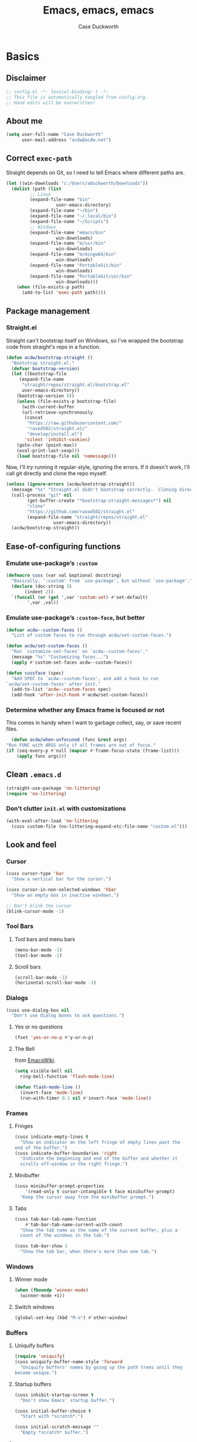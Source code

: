 #+TITLE: Emacs, emacs, emacs
#+AUTHOR: Case Duckworth
#+PROPERTY: header-args :tangle config.el :tangle-mode (identity #o444) :comments both :mkdirp yes
#+STARTUP: overview
#+EXPORT_FILE_NAME: README.md
#+OPTIONS: toc:nil
#+BANKRUPTCY_COUNT: 3.2
#+Time-stamp: <2021-01-03 14:46:41 acdw>

* Basics

** Disclaimer

   #+begin_src emacs-lisp :comments no
     ;; config.el -*- lexical-binding: t -*-
     ;; This file is automatically tangled from config.org.
     ;; Hand edits will be overwritten!
   #+end_src

** About me

#+BEGIN_SRC emacs-lisp
(setq user-full-name "Case Duckworth"
      user-mail-address "acdw@acdw.net")
#+END_SRC

** Correct =exec-path=

Straight depends on Git, so I need to tell Emacs where different paths are.

#+BEGIN_SRC emacs-lisp
(let ((win-downloads "c:/Users/aduckworth/Downloads"))
  (dolist (path (list
		 ;; Linux
		 (expand-file-name "bin"
				   user-emacs-directory)
		 (expand-file-name "~/bin")
		 (expand-file-name "~/.local/bin")
		 (expand-file-name "~/Scripts")
		 ;; Windows
		 (expand-file-name "emacs/bin"
				   win-downloads)
		 (expand-file-name "m/usr/bin"
				   win-downloads)
		 (expand-file-name "m/mingw64/bin"
				   win-downloads)
		 (expand-file-name "PortableGit/bin"
				   win-downloads)
		 (expand-file-name "PortableGit/usr/bin"
				   win-downloads)))
    (when (file-exists-p path)
      (add-to-list 'exec-path path))))
#+END_SRC

** Package management

*** Straight.el

Straight can't bootstrap itself on Windows, so I've wrapped the
bootstrap code from straight's repo in a function.

#+BEGIN_SRC emacs-lisp
(defun acdw/bootstrap-straight ()
  "Bootstrap straight.el."
  (defvar bootstrap-version)
  (let ((bootstrap-file
	 (expand-file-name
	  "straight/repos/straight.el/bootstrap.el"
	  user-emacs-directory))
	(bootstrap-version 5))
    (unless (file-exists-p bootstrap-file)
      (with-current-buffer
	  (url-retrieve-synchronously
	   (concat
	    "https://raw.githubusercontent.com/"
	    "raxod502/straight.el/"
	    "develop/install.el")
	   'silent 'inhibit-cookies)
	(goto-char (point-max))
	(eval-print-last-sexp)))
    (load bootstrap-file nil 'nomessage)))
#+END_SRC

Now, I'll /try/ running it regular-style, ignoring the errors.  If it
doesn't work, I'll call git directly and clone the repo myself.

#+BEGIN_SRC emacs-lisp
  (unless (ignore-errors (acdw/bootstrap-straight))
    (message "%s" "Straight.el didn't bootstrap correctly.  Cloning directly...")
    (call-process "git" nil
		  (get-buffer-create "*bootstrap-straight-messages*") nil
		  "clone"
		  "https://github.com/raxod502/straight.el"
		  (expand-file-name "straight/repos/straight.el"
				    user-emacs-directory))
    (acdw/bootstrap-straight))
#+END_SRC

** Ease-of-configuring functions

*** Emulate use-package’s =:custom=

#+BEGIN_SRC emacs-lisp
(defmacro cuss (var val &optional docstring)
  "Basically, `:custom' from `use-package', but without `use-package'."
  (declare (doc-string 3)
	   (indent 2))
  `(funcall (or (get ',var 'custom-set) #'set-default)
	    ',var ,val))
#+END_SRC

*** Emulate use-package’s =:custom-face=, but better

#+begin_src emacs-lisp
  (defvar acdw--custom-faces ()
    "List of custom faces to run through acdw/set-custom-faces.")

  (defun acdw/set-custom-faces ()
    "Run `customize-set-faces' on `acdw--custom-faces'."
    (message "%s" "Customizing faces...")
    (apply #'custom-set-faces acdw--custom-faces))

  (defun cussface (spec)
    "Add SPEC to `acdw--custom-faces', and add a hook to run
  `acdw/set-custom-faces' after init."
    (add-to-list 'acdw--custom-faces spec)
    (add-hook 'after-init-hook #'acdw/set-custom-faces))
#+end_src

*** Determine whether any Emacs frame is focused or not

This comes in handy when I want to garbage collect, say, or save recent files.

    #+begin_src emacs-lisp
      (defun acdw/when-unfocused (func &rest args)
	"Run FUNC with ARGS only if all frames are out of focus."
	(if (seq-every-p #'null (mapcar #'frame-focus-state (frame-list)))
	    (apply func args)))
    #+end_src

** Clean =.emacs.d=

#+BEGIN_SRC emacs-lisp
(straight-use-package 'no-littering)
(require 'no-littering)
#+END_SRC

*** Don’t clutter =init.el= with customizations

#+begin_src emacs-lisp
  (with-eval-after-load 'no-littering 
    (cuss custom-file (no-littering-expand-etc-file-name "custom.el")))
#+end_src

** Look and feel

*** Cursor

#+BEGIN_SRC emacs-lisp
(cuss cursor-type 'bar
  "Show a vertical bar for the cursor.")

(cuss cursor-in-non-selected-windows 'hbar
  "Show an empty box in inactive windows.")

;; Don't blink the cursor
(blink-cursor-mode -1)
#+END_SRC

*** Tool Bars

**** Tool bars and menu bars

#+BEGIN_SRC emacs-lisp
  (menu-bar-mode -1)
  (tool-bar-mode -1)
#+END_SRC

**** Scroll bars

#+BEGIN_SRC emacs-lisp
  (scroll-bar-mode -1)
  (horizontal-scroll-bar-mode -1)
#+END_SRC

*** Dialogs

#+BEGIN_SRC emacs-lisp
(cuss use-dialog-box nil
  "Don't use dialog boxes to ask questions.")
#+END_SRC

**** Yes or no questions

#+BEGIN_SRC emacs-lisp
(fset 'yes-or-no-p #'y-or-n-p)
#+END_SRC

**** The Bell

from [[https://www.emacswiki.org/emacs/AlarmBell#h5o-3][EmacsWiki]].

#+BEGIN_SRC emacs-lisp
  (setq visible-bell nil
	ring-bell-function 'flash-mode-line)

  (defun flash-mode-line ()
    (invert-face 'mode-line)
    (run-with-timer 0.1 nil #'invert-face 'mode-line))
#+END_SRC

*** Frames

**** Fringes

#+BEGIN_SRC emacs-lisp
(cuss indicate-empty-lines t
  "Show an indicator on the left fringe of empty lines past the
end of the buffer.")
(cuss indicate-buffer-boundaries 'right
  "Indicate the beginning and end of the buffer and whether it
  scrolls off-window in the right fringe.")
#+END_SRC

**** Minibuffer

#+BEGIN_SRC emacs-lisp
(cuss minibuffer-prompt-properties
    '(read-only t cursor-intangible t face minibuffer-prompt)
  "Keep the cursor away from the minibuffer prompt.")
#+END_SRC

**** Tabs

#+BEGIN_SRC emacs-lisp
(cuss tab-bar-tab-name-function
    #'tab-bar-tab-name-current-with-count
  "Show the tab name as the name of the current buffer, plus a
  count of the windows in the tab.")

(cuss tab-bar-show 1
  "Show the tab bar, when there's more than one tab.")
#+END_SRC

*** Windows

**** Winner mode

#+BEGIN_SRC emacs-lisp
(when (fboundp 'winner-mode)
  (winner-mode +1))
#+END_SRC

**** Switch windows

#+BEGIN_SRC emacs-lisp
(global-set-key (kbd "M-o") #'other-window)
#+END_SRC

*** Buffers

**** Uniquify buffers

#+BEGIN_SRC emacs-lisp
(require 'uniquify)
(cuss uniquify-buffer-name-style 'forward
  "Uniquify buffers' names by going up the path trees until they
become unique.")
#+END_SRC

**** Startup buffers

#+BEGIN_SRC emacs-lisp
(cuss inhibit-startup-screen t
  "Don't show Emacs' startup buffer.")

(cuss initial-buffer-choice t
  "Start with *scratch*.")

(cuss initial-scratch-message ""
  "Empty *scratch* buffer.")
#+END_SRC

**** COMMENT Focus and move buffers directionally

Commented for now because I really need to figure out the keybindings I want to use for this.  The real issue is the collisions between Org-mode, Windows, and Emacs’ normal bindings.

#+begin_src emacs-lisp
  ;; change focus
  ;; for more on `ignore-error-wrapper', see
  ;; https://www.emacswiki.org/emacs/WindMove#h5o-3
  (defun ignore-error-wrapper (fn)
    "Funtion return new function that ignore errors.
     The function wraps a function with `ignore-errors' macro."
    (lexical-let ((fn fn))
      (lambda ()
	(interactive)
	(ignore-errors
	  (funcall fn)))))

  (global-set-key [S-left] (ignore-error-wrapper 'windmove-left))
  (global-set-key [S-right] (ignore-error-wrapper 'windmove-right))
  (global-set-key [S-up] (ignore-error-wrapper 'windmove-up))
  (global-set-key [S-down] (ignore-error-wrapper 'windmove-down))

  ;; shift buffers
  (straight-use-package 'buffer-move)

  (global-set-key (kbd "<C-S-up>")     'buf-move-up)
  (global-set-key (kbd "<C-S-down>")   'buf-move-down)
  (global-set-key (kbd "<C-S-left>")   'buf-move-left)
  (global-set-key (kbd "<C-S-right>")  'buf-move-right)
#+end_src

**** Kill the current buffer 

     #+begin_src emacs-lisp
       (defun acdw/kill-a-buffer (&optional prefix)
	 "Kill a buffer based on the following rules:

       C-x k     ⇒ Kill current buffer & window
       C-u C-x k ⇒ Kill OTHER window and its buffer
       C-u C-u C-x C-k ⇒ Kill all other buffers and windows

       Prompt only if there are unsaved changes."
	 (interactive "P")
	 (pcase (or (car prefix) 0)
	   ;; C-x k     ⇒ Kill current buffer & window
	   (0  (kill-current-buffer)
	       (unless (one-window-p) (delete-window)))
	   ;; C-u C-x k ⇒ Kill OTHER window and its buffer
	   (4  (other-window 1)
	       (kill-current-buffer)
	       (unless (one-window-p) (delete-window)))
	   ;; C-u C-u C-x C-k ⇒ Kill all other buffers and windows
	   (16   (mapc 'kill-buffer (delq (current-buffer) (buffer-list)))
		 (delete-other-windows))))

       (define-key ctl-x-map "k" #'acdw/kill-a-buffer)
     #+end_src

***** Remap =C-x M-k= to bring up the buffer-killing menu

      #+begin_src emacs-lisp
	(define-key ctl-x-map (kbd "M-k") #'kill-buffer)
      #+end_src

**** Immortal =*scratch*= buffer

     #+begin_src emacs-lisp
       (defun immortal-scratch ()
	 (if (eq (current-buffer) (get-buffer "*scratch*"))
	     (progn (bury-buffer)
		    nil)
	   t))

       (add-hook 'kill-buffer-query-functions 'immortal-scratch)
     #+end_src

*** Modeline

**** Smart mode line

 #+BEGIN_SRC emacs-lisp
 (straight-use-package 'smart-mode-line)

 (cuss sml/no-confirm-load-theme t
   "Pass the NO-CONFIRM flag to `load-theme'.")

 (sml/setup)
 #+END_SRC

**** Rich minority

 Since this /comes/ with smart mode line, I’m just going to use it,
 instead of =diminish= or another package.  I do have to write this
 helper function, though, to add things to the whitelist.

 #+BEGIN_SRC emacs-lisp
 (defun rm/whitelist-add (regexp)
   "Add a REGEXP to the whitelist for `rich-minority'."
   (if (listp 'rm--whitelist-regexps)
       (add-to-list 'rm--whitelist-regexps regexp)
     (setq rm--whitelist-regexps `(,regexp)))
   (setq rm-whitelist
	 (mapconcat 'identity rm--whitelist-regexps "\\|")))

 (straight-use-package 'rich-minority)

 (rm/whitelist-add "^$")
 #+END_SRC

*** Theme

**** Modus Themes

#+BEGIN_SRC emacs-lisp
(straight-use-package 'modus-themes)

(cuss modus-themes-slanted-constructs t
  "Use more slanted constructs.")
(cuss modus-themes-bold-constructs t
  "Use more bold constructs.")

(cuss modus-themes-region 'bg-only
  "Only highlight the background of the selected region.")

(cuss modus-themes-org-blocks 'grayscale
  "Show org-blocks with a grayscale background.")
(cuss modus-themes-headings
    '((1 . line)
      (t . t))
  "Highlight top headings with `line' style, and others by default.")

(cuss modus-themes-scale-headings t
  "Scale headings by the ratios below.")
(cuss modus-themes-scale-1 1.1)
(cuss modus-themes-scale-2 1.15)
(cuss modus-themes-scale-3 1.21)
(cuss modus-themes-scale-4 1.27)
(cuss modus-themes-scale-5 1.33)

(load-theme 'modus-operandi t)
#+END_SRC

**** Change themes based on time of day

#+BEGIN_SRC emacs-lisp
  (cuss calendar-latitude 30.4515)
  (cuss calendar-longitude -91.1871)

  ;; sunrise
  (run-at-time (nth 1 (split-string (sunrise-sunset)))
	       (* 60 60 24)
	       (lambda ()
		 (modus-themes-load-operandi)))

  ;; sunset
  (run-at-time (nth 4 (split-string (sunrise-sunset)))
	       (* 60 60 24)
	       (lambda ()
		 (modus-themes-load-vivendi)))
#+END_SRC

*** Fonts

**** Define fonts

#+BEGIN_SRC emacs-lisp
  (defun set-face-from-alternatives (face fonts)
    (catch :return
      (dolist (font fonts)
	(when (find-font (font-spec :family (car font)))
	  (apply #'set-face-attribute `(,face
					nil
					:family (car font)
					,@(cdr font)))
	  (throw :return font)))))

  (defun acdw/setup-fonts ()
    "Setup fonts.  This has to happen after the frame is setup for
  the first time, so it should be added to `window-setup-hook'.  It
  removes itself from that hook."
    (interactive)
    (when (display-graphic-p)
      (set-face-from-alternatives 'default
				  '(("Input Mono"
				     :height 105)
				    ("Go Mono"
				     :height 100)
				    ("Consolas"
				     :height 100)))

      (set-face-from-alternatives 'fixed-pitch
				  '(("Input Mono")
				    ("Go Mono")
				    ("Consolas")))

      (set-face-from-alternatives 'variable-pitch
				  '(("Input Serif")
				    ("Georgia")))

      (remove-function after-focus-change-function #'acdw/setup-fonts)))

  (add-function :before after-focus-change-function #'acdw/setup-fonts)
#+END_SRC

**** Custom faces

#+begin_src emacs-lisp
  (cussface '(font-lock-comment-face
	      ((t (:inherit (custom-comment italic variable-pitch))))))
#+end_src

**** Line spacing

#+BEGIN_SRC emacs-lisp
(cuss line-spacing 0.1
  "Add 10% extra space below each line.")
#+END_SRC

**** Underlines

#+begin_src emacs-lisp
  (cuss x-underline-at-descent-line t
    "Draw the underline at the same place as the descent line.")
#+end_src

**** Unicode Fonts

  #+BEGIN_SRC emacs-lisp
  (straight-use-package 'unicode-fonts)
  (require 'unicode-fonts)
  (unicode-fonts-setup)
  #+END_SRC

** Interactivity

*** Completing read

**** Shadow file names in =completing-read=.

 #+BEGIN_SRC emacs-lisp
 (cuss file-name-shadow-properties '(invisible t))

 (file-name-shadow-mode +1)
 #+END_SRC

**** Ignore case in =completing-read=

 #+BEGIN_SRC emacs-lisp
 (cuss completion-ignore-case t)
 (cuss read-buffer-completion-ignore-case t)
 (cuss read-file-name-completion-ignore-case t)
 #+END_SRC

**** Minibuffer recursivity

#+begin_src emacs-lisp
  (cuss enable-recursive-minibuffers t)
  (minibuffer-depth-indicate-mode +1)
#+end_src

**** Selectrum

 #+BEGIN_SRC emacs-lisp
 (straight-use-package 'selectrum)
 (require 'selectrum)
 (selectrum-mode +1)
 #+END_SRC

**** Prescient

 #+BEGIN_SRC emacs-lisp
 (straight-use-package 'prescient)
 (require 'prescient)
 (prescient-persist-mode +1)

 (straight-use-package 'selectrum-prescient)
 (require 'selectrum-prescient)
 (selectrum-prescient-mode +1)
 #+END_SRC

**** Consult

 #+BEGIN_SRC emacs-lisp
   (straight-use-package '(consult
			   :host github
			   :repo "minad/consult"))
   (require 'consult)

   (straight-use-package '(consult-selectrum
			   :host github
			   :repo "minad/consult"))
   (require 'consult-selectrum)

   (with-eval-after-load 'consult
     (define-key ctl-x-map "b" #'consult-buffer)
     (define-key ctl-x-map (kbd "C-r") #'consult-buffer)
     (define-key ctl-x-map "4b" #'consult-buffer-other-window)
     (define-key ctl-x-map "5b" #'consult-buffer-other-frame)

     (define-key goto-map "o" #'consult-outline)
     (define-key goto-map "g" #'consult-line)
     (define-key goto-map (kbd "M-g") #'consult-line)
     (define-key goto-map "l" #'consult-line)
     (define-key goto-map "m" #'consult-mark)
     (define-key goto-map "i" #'consult-imenu)
     (define-key goto-map "e" #'consult-error)

     (global-set-key (kbd "M-y") #'consult-yank-pop)

     (define-key help-map "a" #'consult-apropos)

     (fset 'multi-occur #'consult-multi-occur))
 #+END_SRC

**** Marginalia

 #+BEGIN_SRC emacs-lisp
 (straight-use-package '(marginalia
			 :host github
			 :repo "minad/marginalia"
			 :branch "main"))

 (cuss marginalia-annotators
     '(marginalia-annotators-heavy
       marginalia-annotators-light))

 (marginalia-mode +1)
 #+END_SRC

**** COMMENT Ido

[[https://wandersoncferreira.github.io/blog/ido/][Let’s try this out]].

#+begin_src emacs-lisp
  (defun ido-choose-from-recentf ()
    "Use ido to select recently visited files."
    (interactive)
    (find-file (ido-completing-read "Open file: " recentf-list nil t)))

  (defun bk/go-straight-home ()
    (interactive)
    (cond
     ((looking-back "~/") (insert "projects/"))
     ((looking-back "/") (insert "~/"))
     (:else (call-interactively 'self-insert-command))))

  (defun ido-disable-line-truncation ()
    (set (make-local-variable 'truncate-lines) nil))

  (defun ido-define-keys ()
    (define-key ido-completion-map (kbd "C-n") 'ido-next-match)
    (define-key ido-completion-map (kbd "C-p") 'ido-prev-match))

  (setq ido-enable-flex-matching t
	ido-use-filename-at-point nil
	ido-create-new-buffer 'always
	confirm-nonexistent-file-or-buffer nil
	completion-ignored-extensions (cons "*.aux" completion-ignored-extensions)
	max-mini-window-height 0.5
	ido-enable-tramp-completion t
	ido-auto-merge-work-directories-length -1
	ido-confirm-unique-completion t
	ido-default-file-method 'selected-window
	ido-case-fold t
	ido-show-dot-for-dired t
	ido-everywhere t
	ido-ignore-buffers (list (rx (or (and bos  " ")
					 (and bos
					      (or "*Completions*"
						  "*Compile-Log*"
						  "*Ido Completions*"
						  "*Shell Command Output*"
						  "*vc-diff*")
					      eos))))
	ido-decorations (quote ("\n-> " "" "\n " "\n ..." "[" "]" "
	[No match]" " [Matched]" " [Not readable]" " [Too big]" "
	[Confirm]")))

  (with-eval-after-load 'ido
    (define-key ido-common-completion-map (kbd "M-SPC") 'just-one-space)
    (define-key ido-common-completion-map (kbd "SPC") 'self-insert-command)
    (define-key ido-file-completion-map (kbd "~") 'bk/go-straight-home)

    (add-hook 'ido-setup-hook 'ido-define-keys)

    (add-hook 'ido-minibuffer-setup-hook 'ido-disable-line-truncation)

    (set-default 'imenu-auto-rescan t)

    (add-to-list 'ido-ignore-directories "target")
    (add-to-list 'ido-ignore-directories "node_modules")
    )

  (defun setup-ido-mode ()
    (require 'ido)
    (ido-mode +1)
    (ido-everywhere +1))

  (add-hook 'after-init-hook #'setup-ido-mode)
#+end_src

*** Completion

#+begin_src emacs-lisp
  (global-set-key (kbd "M-/") #'hippie-expand)
#+end_src

*** Garbage collection

    #+begin_src emacs-lisp
      (straight-use-package 'gcmh)
      (gcmh-mode +1)

      (defun dotfiles--gc-on-last-frame-out-of-focus ()
	"GC if all frames are inactive."
	(if (seq-every-p #'null (mapcar #'frame-focus-state (frame-list)))
	    (garbage-collect)))

      (add-function :after after-focus-change-function
		    #'dotfiles--gc-on-last-frame-out-of-focus)
    #+end_src

** Keyboard

*** =ESC= cancels all

#+BEGIN_SRC emacs-lisp
(global-set-key (kbd "<escape>") #'keyboard-escape-quit)
#+END_SRC

*** Personal prefix key: =C-z=

#+BEGIN_SRC emacs-lisp
(defvar acdw/map
  (let ((map (make-sparse-keymap))
	(c-z (global-key-binding "\C-z")))
    (global-unset-key "\C-z")
    (define-key global-map "\C-z" map)
    (define-key map "\C-z" c-z)
    map))

(run-hooks 'acdw/map-defined-hook)
#+END_SRC

*** Show keybindings

    #+begin_src emacs-lisp
      (straight-use-package 'which-key)
      (which-key-mode +1)
    #+end_src

** Mouse

*** Preserve screen position when scrolling with the mouse wheel

from [[https://www.reddit.com/r/emacs/comments/km9by4/weekly_tipstricketc_thread/ghg2c9d/][u/TheFrenchPoulp]].

#+BEGIN_SRC emacs-lisp
  (advice-add 'mwheel-scroll :around #'me/mwheel-scroll)

  (defun me/mwheel-scroll (original &rest arguments)
    "Like `mwheel-scroll' but preserve screen position.
  See `scroll-preserve-screen-position'."
    (let ((scroll-preserve-screen-position :always))
      (apply original arguments)))
#+end_src

** Persistence

*** Minibuffer history

#+BEGIN_SRC emacs-lisp
(require 'savehist)

(cuss savehist-additional-variables
    '(kill-ring
      search-ring
      regexp-search-ring)
  "Other variables to save alongside the minibuffer history.")

(cuss history-length t
  "Don't truncate history.")

(cuss history-delete-duplicates t
  "Delete history duplicates.")

(savehist-mode +1)
#+END_SRC

*** File places

#+BEGIN_SRC emacs-lisp
(require 'saveplace) ; this isn't required, but ... I like having it here

(cuss save-place-forget-unreadable-files t
  "Don't check if files are readable or not.")

(save-place-mode +1)
#+END_SRC

*** Recent files

#+BEGIN_SRC emacs-lisp
  (require 'recentf)

  (cuss recentf-max-menu-items 100
    "The maximum number of items in the recentf menu.")
  (cuss recentf-max-saved-items nil
    "Don't limit the number of recent files.")

  (with-eval-after-load 'no-littering
    (add-to-list 'recentf-exclude no-littering-var-directory)
    (add-to-list 'recentf-exclude no-littering-etc-directory))

  (recentf-mode +1)

  ;; save recentf list when focusing away
  (defun acdw/maybe-save-recentf ()
    "Save `recentf-file' when out of focus, but only if we haven't
  in five minutes."
    (defvar recentf-last-save (time-convert nil 'integer)
      "How long it's been since we last saved the recentf list.")

    (when (> (time-convert (time-since recentf-last-save) 'integer)
	     (* 60 5))
      (setq recentf-last-save (time-convert nil 'integer))
      (acdw/when-unfocused #'recentf-save-list)))

  (add-function :after after-focus-change-function
		#'acdw/maybe-save-recentf)
#+END_SRC

** Undo

#+BEGIN_SRC emacs-lisp
(straight-use-package 'undo-fu)
(require 'undo-fu)

(global-set-key (kbd "C-/") #'undo-fu-only-undo)
(global-set-key (kbd "C-?") #'undo-fu-only-redo)

(straight-use-package 'undo-fu-session)
(require 'undo-fu-session)

(cuss undo-fu-session-incompatible-files
    '("/COMMIT_EDITMSG\\'"
      "/git-rebase-todo\\'")
  "A list of files that are incompatible with the concept of undo sessions.")

(with-eval-after-load 'no-littering
  (let ((dir (no-littering-expand-var-file-name "undos")))
    (make-directory dir 'parents)
    (cuss undo-fu-session-directory dir)))

(global-undo-fu-session-mode +1)
#+END_SRC

** Files

*** Encoding

**** UTF-8

 #+BEGIN_SRC emacs-lisp
 (set-language-environment "UTF-8")
 (set-terminal-coding-system 'utf-8)
 (cuss locale-coding-system 'utf-8)
 (set-default-coding-systems 'utf-8)
 (set-selection-coding-system 'utf-8)
 (prefer-coding-system 'utf-8)
 #+END_SRC

**** Convert all files to UNIX-style line endings

 from [[https://www.emacswiki.org/emacs/EndOfLineTips][Emacs Wiki]].

 #+BEGIN_SRC emacs-lisp
 (defun ewiki/no-junk-please-were-unixish ()
   "Convert line endings to UNIX, dammit."
   (let ((coding-str (symbol-name buffer-file-coding-system)))
     (when (string-match "-\\(?:dos\\|mac\\)$" coding-str)
       (set-buffer-file-coding-system 'unix))))
 #+END_SRC

 I add it to the ~find-file-hook~ /and/ ~before-save-hook~ because I
 don't want to ever work with anything other than UNIX line endings
 ever again.  I just don't care.  Even Microsoft Notepad can handle
 UNIX line endings, so I don't want to hear it.

 #+BEGIN_SRC emacs-lisp
 (add-hook 'find-file-hook #'ewiki/no-junk-please-were-unixish)
 (add-hook 'before-save-hook #'ewiki/no-junk-please-were-unixish)
 #+END_SRC

*** Backups

#+BEGIN_SRC emacs-lisp
  (cuss backup-by-copying 1)
  (cuss delete-old-versions -1)
  (cuss version-control t)
  (cuss vc-make-backup-files t)

  (with-eval-after-load 'no-littering
    (let ((dir (no-littering-expand-var-file-name "backup")))
      (make-directory dir 'parents)
      (cuss backup-directory-alist
	  `((".*" . ,dir)))))
#+END_SRC

*** Auto-saves

#+BEGIN_SRC emacs-lisp
(with-eval-after-load 'no-littering
  (let ((dir (no-littering-expand-var-file-name "autosaves")))
    (make-directory dir 'parents)
    (cuss auto-save-file-name-transforms
	`((".*" ,dir t))))

  (auto-save-visited-mode +1))
#+END_SRC

*** Auto-revert buffers to files on disk

#+BEGIN_SRC emacs-lisp
(global-auto-revert-mode +1)
#+END_SRC

*** Add a timestamp to files

#+BEGIN_SRC emacs-lisp
(add-hook 'before-save-hook #'time-stamp)
#+END_SRC

*** Require a final new line

#+BEGIN_SRC emacs-lisp
(cuss require-final-newline t)
#+END_SRC

** Text editing

*** Operate visually on lines

#+BEGIN_SRC emacs-lisp
(global-visual-line-mode +1)
#+END_SRC

*** Stay snappy with long-lined files

#+BEGIN_SRC emacs-lisp
(when (fboundp 'global-so-long-mode)
  (global-so-long-mode +1))
#+END_SRC

*** Killing & Yanking

**** Replace selection when typing

#+BEGIN_SRC emacs-lisp
(delete-selection-mode +1)
#+END_SRC

**** Work better with the system clipboard

#+BEGIN_SRC emacs-lisp
(cuss save-interprogram-paste-before-kill t
  "Save existing clipboard text into the kill ring before
  replacing it.")

(cuss yank-pop-change-selection t
  "Update the X selection when rotating the kill ring.")
#+END_SRC

*** Searching & Replacing

**** COMMENT Search with CtrlF

For right now, I’m /just/ using Anzu – I don’t like parts of =isearch= but … CtrlF doesn’t match with that sweet replace flow.

#+begin_src emacs-lisp
  (straight-use-package 'ctrlf)
  (ctrlf-mode +1)
#+end_src

**** Replace with Anzu

#+begin_src emacs-lisp
    (straight-use-package 'anzu)
    (require 'anzu)

    ;; show search count in the modeline
    (global-anzu-mode +1)

    (cuss anzu-replace-to-string-separator " → "
      "What to separate the search from the replacement.")

  (global-set-key [remap query-replace] #'anzu-query-replace)
  (global-set-key [remap query-replace-regexp] #'anzu-query-replace-regexp)

  (define-key isearch-mode-map [remap isearch-query-replace]  #'anzu-isearch-query-replace)
  (define-key isearch-mode-map [remap isearch-query-replace-regexp] #'anzu-isearch-query-replace-regexp)


#+end_src

*** Overwrite mode

    #+begin_src emacs-lisp
      (defun acdw/overwrite-mode-change-cursor ()
	(setq cursor-type (if overwrite-mode t 'bar)))

      (add-hook 'overwrite-mode-hook #'acdw/overwrite-mode-change-cursor)

      (rm/whitelist-add "Ovwrt")
    #+end_src

*** The Mark

    #+begin_src emacs-lisp
      (cuss set-mark-repeat-command-pop t
	"Repeat `set-mark-command' with a prefix argument, without
	repeatedly entering the prefix argument.")
    #+end_src

*** Whitespace

    #+begin_src emacs-lisp
      (cuss whitespace-style
	  '(empty ;; remove blank lines at the beginning and end of buffers
	    indentation ;; clean up indentation
	    space-before-tab ;; fix mixed spaces and tabs
	    space-after-tab))

      (add-hook 'before-save-hook #'whitespace-cleanup)
    #+end_src

* Programming

** Prettify symbols

*** A bit from Rasmus

    from [[https://pank.eu/blog/pretty-babel-src-blocks.html#coderef-symbol][Rasmus Roulund]], via [[https://alhassy.github.io/emacs.d/index.html#Making-Block-Delimiters-Less-Intrusive][Musa Al-hassy]].

    #+begin_src emacs-lisp
      (defvar-local rasmus/org-at-src-begin -1
	"Variable that holds whether last position was a ")

      (defvar rasmus/ob-header-symbol ?☰
	"Symbol used for babel headers")

      (defun rasmus/org-prettify-src--update ()
	(let ((case-fold-search t)
	      (re "^[ \t]*#\\+begin_src[ \t]+[^ \f\t\n\r\v]+[ \t]*")
	      found)
	  (save-excursion
	    (goto-char (point-min))
	    (while (re-search-forward re nil t)
	      (goto-char (match-end 0))
	      (let ((args (org-trim
			   (buffer-substring-no-properties (point)
							   (line-end-position)))))
		(when (org-string-nw-p args)
		  (let ((new-cell (cons args rasmus/ob-header-symbol)))
		    (cl-pushnew new-cell prettify-symbols-alist :test #'equal)
		    (cl-pushnew new-cell found :test #'equal)))))
	    (setq prettify-symbols-alist
		  (cl-set-difference prettify-symbols-alist
				     (cl-set-difference
				      (cl-remove-if-not
				       (lambda (elm)
					 (eq (cdr elm) rasmus/ob-header-symbol))
				       prettify-symbols-alist)
				      found :test #'equal)))
	    ;; Clean up old font-lock-keywords.
	    (font-lock-remove-keywords nil prettify-symbols--keywords)
	    (setq prettify-symbols--keywords (prettify-symbols--make-keywords))
	    (font-lock-add-keywords nil prettify-symbols--keywords)
	    (while (re-search-forward re nil t)
	      (font-lock-flush (line-beginning-position) (line-end-position))))))

      (defun rasmus/org-prettify-src ()
	"Hide src options via `prettify-symbols-mode'.

	`prettify-symbols-mode' is used because it has uncollpasing. It's
	may not be efficient."
	(let* ((case-fold-search t)
	       (at-src-block (save-excursion
			       (beginning-of-line)
			       (looking-at "^[ \t]*#\\+begin_src[ \t]+[^ \f\t\n\r\v]+[ \t]*"))))
	  ;; Test if we moved out of a block.
	  (when (or (and rasmus/org-at-src-begin
			 (not at-src-block))
		    ;; File was just opened.
		    (eq rasmus/org-at-src-begin -1))
	    (rasmus/org-prettify-src--update))
	  ;; Remove composition if at line; doesn't work properly.
	  ;; (when at-src-block
	  ;;   (with-silent-modifications
	  ;;     (remove-text-properties (match-end 0)
	  ;;                             (1+ (line-end-position))
	  ;;                             '(composition))))
	  (setq rasmus/org-at-src-begin at-src-block)))

      (defun rasmus/org-prettify-symbols ()
	(mapc (apply-partially 'add-to-list 'prettify-symbols-alist)
	      (cl-reduce 'append
			 (mapcar (lambda (x) (list x (cons (upcase (car x)) (cdr x))))
				 `(("#+begin_src" . ?✎) ;; ➤ 🖝 ➟ ➤ ✎
				   ("#+end_src"   . ?⏹) ;; □
				   ("#+header:" . ,rasmus/ob-header-symbol)
				   ("#+begin_quote" . ?»)
				   ("#+end_quote" . ?«)))))
	(turn-on-prettify-symbols-mode)
	(add-hook 'post-command-hook 'rasmus/org-prettify-src t t))
    #+end_src

*** Regular prettify-symbols-mode

#+begin_src emacs-lisp
  (cuss prettify-symbols-unprettify-at-point 'right-edge
    "Unprettify a symbol when inside it or next to it.")

  (defun acdw/org-mode-prettify ()
    "Prettify `org-mode'."
    (append '(("[ ]" . ?□) ("[X]" . ?☑) ("[-]" . ?◐)
	      ("#begin_src" . ?🖬) ("#BEGIN_SRC" . ?🖬)
	      ("#end_src" . ?■) ("#END_SRC" . ?■))
	    prettify-symbols-alist))

  (add-hook 'org-mode-hook #'acdw/org-mode-prettify)

  (global-prettify-symbols-mode +1)
#+end_src

** Parentheses

*** Smart parentheses

#+BEGIN_SRC emacs-lisp
(straight-use-package 'smartparens)
(require 'smartparens-config)

;; replace show-paren

(cuss sp-show-pair-delay 0
  "Don't delay before showing the pairs.")
(cuss sp-show-pair-from-inside t
  "Highlight the enclosing pair when immediately inside.")

(add-hook 'prog-mode-hook #'show-smartparens-mode +1)

;; enable strict smartparens in prog mode
(add-hook 'prog-mode-hook #'smartparens-strict-mode)
#+END_SRC

** Indent aggressively

#+BEGIN_SRC emacs-lisp
(straight-use-package 'aggressive-indent)

(global-aggressive-indent-mode +1)
#+END_SRC

** Language-specific packages

*** Emacs lisp

#+BEGIN_SRC emacs-lisp
(cuss eval-expression-print-length nil
  "Don't truncate printed expressions by length.")
(cuss eval-expression-print-level nil
  "Don't truncate printed expressions by level.")
#+END_SRC

* Writing

** Visual fill column

*** Fix scrolling in margins

This has to be done /before/ loading the package.  It's included in =visual-fill-column=, too, but for some reason isn't loaded there.

#+BEGIN_SRC emacs-lisp
  (dolist (margin '(right-margin left-margin))
    (dolist (button '(mouse-1 mouse-2 mouse-3))
      (global-set-key (vector margin button)
		      (global-key-binding (vector button)))))

  (mouse-wheel-mode +1)

  (when (bound-and-true-p mouse-wheel-mode)
    (dolist (margin '(right-margin left-margin))
      (dolist (event '(mouse-wheel-down-event
		       mouse-wheel-up-event
		       wheel-down
		       wheel-up
		       mouse-4
		       mouse-5))
	(global-set-key (vector margin event) #'mwheel-scroll))))
#+END_SRC

*** Load the package

#+BEGIN_SRC emacs-lisp
(straight-use-package 'visual-fill-column)

(cuss visual-fill-column-center-text nil
  "Whether to center the text in the frame.")

(cuss fill-column 84
  "Width of fill-column, and thus, visual-fill-column.")

(advice-add 'text-scale-adjust
	    :after #'visual-fill-column-adjust)

(global-visual-fill-column-mode +1)
#+END_SRC

** Typographical niceties

*** Variable pitch in text-modes

#+begin_src emacs-lisp
  (add-hook 'text-mode-hook #'variable-pitch-mode)
#+end_src

*** Typo mode

#+BEGIN_SRC emacs-lisp
  (straight-use-package 'typo)

  (add-hook 'text-mode-hook #'typo-mode)

  ;; Disable `typo-mode' when inside an Org source block
  (with-eval-after-load 'typo
    (add-to-list 'typo-disable-electricity-functions
		 #'org-in-src-block-p))
#+END_SRC

** Word count

#+BEGIN_SRC emacs-lisp
  (straight-use-package 'wc-mode)

  (add-hook 'text-mode-hook #'wc-mode)

  (rm/whitelist-add "WC")
#+end_src

* Applications

** Dired

*** Expand subtrees

    
   #+BEGIN_SRC emacs-lisp
     (straight-use-package 'dired-subtree)

     (with-eval-after-load 'dired
       (define-key dired-mode-map "i" #'dired-subtree-toggle))
   #+end_src

*** Collapse singleton directories

    #+BEGIN_SRC emacs-lisp
      (straight-use-package 'dired-collapse)

      (add-hook 'dired-mode-hook #'dired-collapse-mode)
    #+end_src

** Org mode

I’ve put org mode under Applications, as opposed to Writing, because it’s  more generally-applicable than that.

*** Basics

#+BEGIN_SRC emacs-lisp
  (straight-use-package '(org
			  :repo "https://code.orgmode.org/bzg/org-mode.git"))

  (with-eval-after-load 'org
    (require 'org-tempo)
    (require 'ox-md)
    (define-key org-mode-map (kbd "M-n") #'outline-next-visible-heading)
    (define-key org-mode-map (kbd "M-p") #'outline-previous-visible-heading))

  (cuss org-hide-emphasis-markers t)
  (cuss org-fontify-done-headline t)
  (cuss org-fontify-whole-heading-line t)
  (cuss org-fontify-quote-and-verse-blocks t)
  (cuss org-pretty-entities t)
  (cuss org-src-tab-acts-natively t)
  (cuss org-src-fontify-natively t)
  (cuss org-src-window-setup 'current-window)
  (cuss org-confirm-babel-evaluate nil)
  (cuss org-directory "~/Org")
  (cuss org-ellipsis "…")
  (cuss org-catch-invisible-edits 'show)

  (cuss org-export-headline-levels 8
    "Maximum level of headlines to export /as/ a headline.")
#+END_SRC

**** Tags

#+begin_src emacs-lisp
  (cuss org-tags-column 0
    "Show tags directly after the headline.
  This is the best-looking option with variable-pitch fonts.")

  (cussface
   '(org-tag
     ((t
       (:height 0.8 :weight normal :slant italic :foreground "grey40" :inherit
		(variable-pitch))))))
#+end_src

*** General

**** [[https://github.com/alphapapa/unpackaged.el#org-return-dwim][Org Return: DWIM]]

 #+BEGIN_SRC emacs-lisp
   (defun unpackaged/org-element-descendant-of (type element)
     "Return non-nil if ELEMENT is a descendant of TYPE.
   TYPE should be an element type, like `item' or `paragraph'.
   ELEMENT should be a list like that returned by `org-element-context'."
     ;; MAYBE: Use `org-element-lineage'.
     (when-let* ((parent (org-element-property :parent element)))
       (or (eq type (car parent))
	   (unpackaged/org-element-descendant-of type parent))))

   ;;;###autoload
   (defun unpackaged/org-return-dwim (&optional default)
     "A helpful replacement for `org-return'.  With prefix, call `org-return'.

   On headings, move point to position after entry content.  In
   lists, insert a new item or end the list, with checkbox if
   appropriate.  In tables, insert a new row or end the table."
     ;; Inspired by John Kitchin: http://kitchingroup.cheme.cmu.edu/blog/2017/04/09/A-better-return-in-org-mode/
     (interactive "P")
     (if default
	 (org-return)
       (cond
	;; Act depending on context around point.

	;; NOTE: I prefer RET to not follow links, but by uncommenting this block, links will be
	;; followed.

	;; ((eq 'link (car (org-element-context)))
	;;  ;; Link: Open it.
	;;  (org-open-at-point-global))

	((org-at-heading-p)
	 ;; Heading: Move to position after entry content.
	 ;; NOTE: This is probably the most interesting feature of this function.
	 (let ((heading-start (org-entry-beginning-position)))
	   (goto-char (org-entry-end-position))
	   (cond ((and (org-at-heading-p)
		       (= heading-start (org-entry-beginning-position)))
		  ;; Entry ends on its heading; add newline after
		  (end-of-line)
		  (insert "\n\n"))
		 (t
		  ;; Entry ends after its heading; back up
		  (forward-line -1)
		  (end-of-line)
		  (when (org-at-heading-p)
		    ;; At the same heading
		    (forward-line)
		    (insert "\n")
		    (forward-line -1))
		  ;; FIXME: looking-back is supposed to be called with more arguments.
		  (while (not (looking-back (rx (repeat 3 (seq (optional blank) "\n"))) nil))
		    (insert "\n"))
		  (forward-line -1)))))

	((org-at-item-checkbox-p)
	 ;; Checkbox: Insert new item with checkbox.
	 (org-insert-todo-heading nil))

	((org-in-item-p)
	 ;; Plain list.  Yes, this gets a little complicated...
	 (let ((context (org-element-context)))
	   (if (or (eq 'plain-list (car context))  ; First item in list
		   (and (eq 'item (car context))
			(not (eq (org-element-property :contents-begin context)
				 (org-element-property :contents-end context))))
		   (unpackaged/org-element-descendant-of 'item context))  ; Element in list item, e.g. a link
	       ;; Non-empty item: Add new item.
	       (org-insert-item)
	     ;; Empty item: Close the list.
	     ;; TODO: Do this with org functions rather than operating on the text. Can't seem to find the right function.
	     (delete-region (line-beginning-position) (line-end-position))
	     (insert "\n"))))

	((when (fboundp 'org-inlinetask-in-task-p)
	   (org-inlinetask-in-task-p))
	 ;; Inline task: Don't insert a new heading.
	 (org-return))

	((org-at-table-p)
	 (cond ((save-excursion
		  (beginning-of-line)
		  ;; See `org-table-next-field'.
		  (cl-loop with end = (line-end-position)
			   for cell = (org-element-table-cell-parser)
			   always (equal (org-element-property :contents-begin cell)
					 (org-element-property :contents-end cell))
			   while (re-search-forward "|" end t)))
		;; Empty row: end the table.
		(delete-region (line-beginning-position) (line-end-position))
		(org-return))
	       (t
		;; Non-empty row: call `org-return'.
		(org-return))))
	(t
	 ;; All other cases: call `org-return'.
	 (org-return)))))

   (with-eval-after-load 'org
     (define-key org-mode-map (kbd "RET") #'unpackaged/org-return-dwim))
 #+END_SRC

**** Insert blank lines around headers

 from [[https://github.com/alphapapa/unpackaged.el#ensure-blank-lines-between-headings-and-before-contents][unpackaged.el]].

 #+BEGIN_SRC emacs-lisp
 ;;;###autoload
 (defun unpackaged/org-fix-blank-lines (&optional prefix)
   "Ensure that blank lines exist between headings and between headings and their contents.
 With prefix, operate on whole buffer. Ensures that blank lines
 exist after each headings's drawers."
   (interactive "P")
   (org-map-entries (lambda ()
		      (org-with-wide-buffer
		       ;; `org-map-entries' narrows the buffer, which prevents us
		       ;; from seeing newlines before the current heading, so we
		       ;; do this part widened.
		       (while (not (looking-back "\n\n" nil))
			 ;; Insert blank lines before heading.
			 (insert "\n")))
		      (let ((end (org-entry-end-position)))
			;; Insert blank lines before entry content
			(forward-line)
			(while (and (org-at-planning-p)
				    (< (point) (point-max)))
			  ;; Skip planning lines
			  (forward-line))
			(while (re-search-forward org-drawer-regexp end t)
			  ;; Skip drawers. You might think that `org-at-drawer-p'
			  ;; would suffice, but for some reason it doesn't work
			  ;; correctly when operating on hidden text.  This
			  ;; works, taken from `org-agenda-get-some-entry-text'.
			  (re-search-forward "^[ \t]*:END:.*\n?" end t)
			  (goto-char (match-end 0)))
			(unless (or (= (point) (point-max))
				    (org-at-heading-p)
				    (looking-at-p "\n"))
			  (insert "\n"))))
		    t (if prefix
			  nil
			'tree)))
 #+END_SRC

***** Add a before-save-hook

 #+BEGIN_SRC emacs-lisp
 (defun cribbed/org-mode-fix-blank-lines ()
   (when (eq major-mode 'org-mode)
     (let ((current-prefix-arg 4)) ; Emulate C-u
       (call-interactively 'unpackaged/org-fix-blank-lines))))

 (add-hook 'before-save-hook #'cribbed/org-mode-fix-blank-lines)
 #+END_SRC

*** Org Agenda

#+BEGIN_SRC emacs-lisp
  (cuss org-agenda-files
      (let ((list))
	(dolist (file '(;; add more files to this list
			"home.org"
			"work.org")
		      list)
	  (push (expand-file-name file org-directory) list))))

  (define-key acdw/map (kbd "C-a") #'org-agenda)

  (cuss org-todo-keywords
      '((sequence "RECUR(r)" "TODO(t)" "|" "DONE(d)")
	(sequence "|" "CANCELLED(c)")))
#+END_SRC

*** TODO Capture

*** Include Org links in source code

    #+BEGIN_SRC emacs-lisp
      (straight-use-package '(org-link-minor-mode
			      :host github
			      :repo "seanohalpin/org-link-minor-mode"))

      ;; enable in elisp buffers
      (add-hook 'emacs-lisp-mode-hook #'org-link-minor-mode)
    #+end_src

** Git

#+begin_src emacs-lisp
  (straight-use-package 'magit)

  (define-key acdw/map "g" #'magit-status)
#+end_src

** Beancount mode

#+begin_src emacs-lisp
  (straight-use-package '(beancount-mode
			  :host github
			  :repo "beancount/beancount-mode"))
  (require 'beancount)

  (add-to-list 'auto-mode-alist '("\\.beancount\\'" . beancount-mode))

  (defun acdw/disable-aggressive-indent ()
    "Turn `aggressive-indent-mode' off for a buffer."
    (aggressive-indent-mode -1))

  (add-hook 'beancount-mode-hook #'outline-minor-mode)
  (add-hook 'beancount-mode-hook #'acdw/disable-aggressive-indent)

  (define-key beancount-mode-map (kbd "M-n") #'outline-next-visible-heading)
  (define-key beancount-mode-map (kbd "M-p") #'outline-previous-visible-heading)
#+end_src

** PDF Tools

I’m only enabling this at home for now, since it requires building stuff.

#+begin_src emacs-lisp
  (defun acdw/disable-visual-fill-column-mode ()
    "Disable `visual-fill-column-mode'."
    (visual-fill-column-mode -1))

  (when (memq system-type '(gnu/linux))
    (straight-use-package 'pdf-tools)
    (pdf-loader-install)

    (add-hook 'pdf-view-mode-hook #'acdw/disable-visual-fill-column-mode))
#+end_src

* Appendices

** Emacs' files

*** init.el

  #+BEGIN_SRC emacs-lisp :tangle init.el :comments no
    ;; init.el -*- lexical-binding: t -*-

    (setq load-prefer-newer t)

    (let* (;; Speed up init
	   (gc-cons-threshold most-positive-fixnum)
	   (file-name-handler-alist nil)
	   ;; Config file names
	   (conf (expand-file-name "config"
				   user-emacs-directory))
	   (conf-el (concat conf ".el"))
	   (conf-org (concat conf ".org")))
      (unless (and (file-newer-than-file-p conf-el conf-org)
		   (load conf 'no-error))
	;; A plain require here just loads the older `org' in Emacs' install dir.  We
	;; need to add the newer one to the `load-path', hopefully that's all.
	(add-to-list 'load-path (expand-file-name "straight/build/org/"))
	(require 'org)
	(org-babel-load-file conf-org)))
  #+END_SRC

*** early-init.el

#+BEGIN_SRC emacs-lisp :tangle early-init.el :comments no
  ;; early-init.el -*- no-byte-compile: t; -*-

  ;; I use `straight.el' instead of `package.el'.
  (setq package-enable-at-startup nil)

  ;; Don't resize the frame when loading fonts
  (setq frame-inhibit-implied-resize t)
#+end_src

** Ease tangling and loading of Emacs' init

 #+BEGIN_SRC emacs-lisp
   (defun refresh-emacs (&optional disable-load)
     "Tangle `config.org', then byte-compile the resulting files.
   Then, load the byte-compilations unless passed with a prefix argument."
     (interactive "P")
     (let ((config (expand-file-name "config.org" user-emacs-directory)))
       (save-mark-and-excursion
	 (with-current-buffer (find-file config)
	   (let ((prog-mode-hook nil))
	     ;; generate the readme
	     (when (file-newer-than-file-p config (expand-file-name
						   "README.md"
						   user-emacs-directory))
	       (message "%s" "Exporting README.md...")
	       (require 'ox-md)
	       (with-demoted-errors "Problem exporting README.md: %S"
		 (org-md-export-to-markdown)))
	     ;; tangle config.org
	     (when (file-newer-than-file-p config (expand-file-name
						   "config.el"
						   user-emacs-directory))
	       (message "%s" "Tangling config.org...")
	       (require 'org)
	       (let ((inits (org-babel-tangle)))
		 ;; byte-compile resulting files
		 (message "%s" "Byte-compiling...")
		 (dolist (f inits)
		   (when (string-match "\\.el\\'" f)
		     (byte-compile-file f (not disable-load)))))))))))
 #+END_SRC

** Ancillary scripts

*** emacsdc
:PROPERTY:
:header-args: :tangle bin/emacsdc :tangle-mode (identity #o755)
:END:

Here's a wrapper script that'll start =emacs --daemon= if there isn't
one, and then launch =emacsclient= with the arguments.  I'd recommend
installing with either ~ln -s bin/emacsdc $HOME/.local/bin/~, or
adding =$HOME/.local/bin= to your =$PATH=.
 
#+BEGIN_SRC sh :shebang "#!/bin/sh"
if ! emacsclient -nc "$@" 2>/dev/null; then
    emacs --daemon
    emacsclient -nc "$@"
fi
#+END_SRC

*** Emacs.cmd

Here's a wrapper script that'll run Emacs on Windows, with a custom =$HOME=.  I have
mine setup like this: Emacs is downloaded from [[https://mirrors.tripadvisor.com/gnu/emacs/windows/emacs-27/emacs-27.1-x86_64.zip][the GNU mirror]] and unzipped to
=~/Downloads/emacs/=.  For some reason, Emacs by default sets =$HOME= to =%APPDATA%=,
which doesn’t make a lot of sense to me.  I change it to =%USERPROFILE%=, and then run
Emacs with the supplied arguments.

#+begin_src bat :tangle bin/Emacs.cmd
  set HOME=%USERPROFILE%
  set EMACS="%USERPROFILE%\Downloads\emacs\bin\runemacs.exe"

  REM Run "Quick Mode"
  REM "%EMACS%" -Q %*

  REM Regular
  "%EMACS%" %*
#+end_src

** License
   :PROPERTIES:
   :header-args: :tangle LICENSE :comments no
   :END:

 Copyright © 2020 Case Duckworth <acdw@acdw.net>

 This work is free.  You can redistribute it and/or modify it under the
 terms of the Do What the Fuck You Want To Public License, Version 2,
 as published by Sam Hocevar.  See the =LICENSE= file, tangled from the
 following source block, for details.

 #+BEGIN_SRC text
 DO WHAT THE FUCK YOU WANT TO PUBLIC LICENSE

 Version 2, December 2004

 Copyright (C) 2004 Sam Hocevar <sam@hocevar.net>

 Everyone is permitted to copy and distribute verbatim or modified copies of
 this license document, and changing it is allowed as long as the name is changed.

 DO WHAT THE FUCK YOU WANT TO PUBLIC LICENSE

 TERMS AND CONDITIONS FOR COPYING, DISTRIBUTION AND MODIFICATION

    0. You just DO WHAT THE FUCK YOU WANT TO.
 #+END_SRC

*** Note on the license

 It's highly likely that the WTFPL is completely incompatible with the
 GPL, for what should be fairly obvious reasons.  To that, I say:

 *SUE ME, RMS!*
